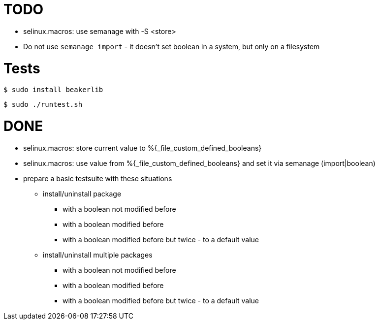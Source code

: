 = TODO =

* selinux.macros: use semanage with -S <store>
* Do not use `semanage import` - it doesn't set boolean in a system, but only on a filesystem

= Tests =

    $ sudo install beakerlib

    $ sudo ./runtest.sh

= DONE =

* selinux.macros: store current value to %{_file_custom_defined_booleans}
* selinux.macros: use value from %{_file_custom_defined_booleans} and set it via semanage (import|boolean)
* prepare a basic testsuite with these situations
** install/uninstall package
*** with a boolean not modified before
*** with a boolean modified before
*** with a boolean modified before but twice - to a default value 
** install/uninstall multiple packages
*** with a boolean not modified before
*** with a boolean modified before
*** with a boolean modified before but twice - to a default value 

